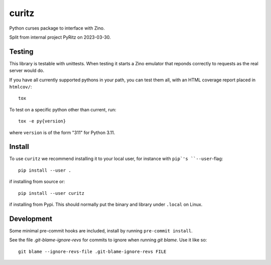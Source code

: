 ======
curitz
======

Python curses package to interface with Zino.

Split from internal project PyRitz on 2023-03-30.

Testing
=======

This library is testable with unittests. When testing it starts a Zino emulator
that reponds correctly to requests as the real server would do.

If you have all currently supported pythons in your path, you can test them
all, with an HTML coverage report placed in ``htmlcov/``::

    tox

To test on a specific python other than current, run::

    tox -e py{version}

where ``version`` is of the form "311" for Python 3.11.

Install
=======

To use ``curitz`` we recommend installing it to your local user, for instance
with ``pip`'s ``--user``-flag::

    pip install --user .

if installing from source or::

    pip install --user curitz

if installing from Pypi. This should normally put the binary and library under
``.local`` on Linux.

Development
===========

Some minimal pre-commit hooks are included, install by running
``pre-commit install``.

See the file `.git-blame-ignore-revs` for commits to ignore when running
`git blame`. Use it like so::

    git blame --ignore-revs-file .git-blame-ignore-revs FILE
